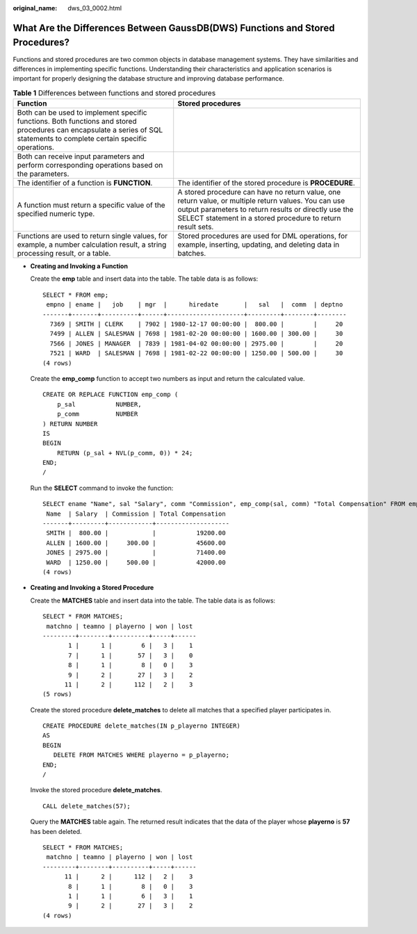 :original_name: dws_03_0002.html

.. _dws_03_0002:

What Are the Differences Between GaussDB(DWS) Functions and Stored Procedures?
==============================================================================

Functions and stored procedures are two common objects in database management systems. They have similarities and differences in implementing specific functions. Understanding their characteristics and application scenarios is important for properly designing the database structure and improving database performance.

.. table:: **Table 1** Differences between functions and stored procedures

   +----------------------------------------------------------------------------------------------------------------------------------------------------------------------------+-----------------------------------------------------------------------------------------------------------------------------------------------------------------------------------------------------------------------------+
   | Function                                                                                                                                                                   | Stored procedures                                                                                                                                                                                                           |
   +============================================================================================================================================================================+=============================================================================================================================================================================================================================+
   | Both can be used to implement specific functions. Both functions and stored procedures can encapsulate a series of SQL statements to complete certain specific operations. |                                                                                                                                                                                                                             |
   +----------------------------------------------------------------------------------------------------------------------------------------------------------------------------+-----------------------------------------------------------------------------------------------------------------------------------------------------------------------------------------------------------------------------+
   | Both can receive input parameters and perform corresponding operations based on the parameters.                                                                            |                                                                                                                                                                                                                             |
   +----------------------------------------------------------------------------------------------------------------------------------------------------------------------------+-----------------------------------------------------------------------------------------------------------------------------------------------------------------------------------------------------------------------------+
   | The identifier of a function is **FUNCTION**.                                                                                                                              | The identifier of the stored procedure is **PROCEDURE**.                                                                                                                                                                    |
   +----------------------------------------------------------------------------------------------------------------------------------------------------------------------------+-----------------------------------------------------------------------------------------------------------------------------------------------------------------------------------------------------------------------------+
   | A function must return a specific value of the specified numeric type.                                                                                                     | A stored procedure can have no return value, one return value, or multiple return values. You can use output parameters to return results or directly use the SELECT statement in a stored procedure to return result sets. |
   +----------------------------------------------------------------------------------------------------------------------------------------------------------------------------+-----------------------------------------------------------------------------------------------------------------------------------------------------------------------------------------------------------------------------+
   | Functions are used to return single values, for example, a number calculation result, a string processing result, or a table.                                              | Stored procedures are used for DML operations, for example, inserting, updating, and deleting data in batches.                                                                                                              |
   +----------------------------------------------------------------------------------------------------------------------------------------------------------------------------+-----------------------------------------------------------------------------------------------------------------------------------------------------------------------------------------------------------------------------+

-  **Creating and Invoking a Function**

   Create the **emp** table and insert data into the table. The table data is as follows:

   ::

      SELECT * FROM emp;
       empno | ename |   job    | mgr  |      hiredate       |   sal   |  comm  | deptno
      -------+-------+----------+------+---------------------+---------+--------+--------
        7369 | SMITH | CLERK    | 7902 | 1980-12-17 00:00:00 |  800.00 |        |     20
        7499 | ALLEN | SALESMAN | 7698 | 1981-02-20 00:00:00 | 1600.00 | 300.00 |     30
        7566 | JONES | MANAGER  | 7839 | 1981-04-02 00:00:00 | 2975.00 |        |     20
        7521 | WARD  | SALESMAN | 7698 | 1981-02-22 00:00:00 | 1250.00 | 500.00 |     30
      (4 rows)

   Create the **emp_comp** function to accept two numbers as input and return the calculated value.

   ::

      CREATE OR REPLACE FUNCTION emp_comp (
          p_sal           NUMBER,
          p_comm          NUMBER
      ) RETURN NUMBER
      IS
      BEGIN
          RETURN (p_sal + NVL(p_comm, 0)) * 24;
      END;
      /

   Run the **SELECT** command to invoke the function:

   ::

      SELECT ename "Name", sal "Salary", comm "Commission", emp_comp(sal, comm) "Total Compensation" FROM emp;
       Name  | Salary  | Commission | Total Compensation
      -------+---------+------------+--------------------
       SMITH |  800.00 |            |           19200.00
       ALLEN | 1600.00 |     300.00 |           45600.00
       JONES | 2975.00 |            |           71400.00
       WARD  | 1250.00 |     500.00 |           42000.00
      (4 rows)

-  **Creating and Invoking a Stored Procedure**

   Create the **MATCHES** table and insert data into the table. The table data is as follows:

   ::

      SELECT * FROM MATCHES;
       matchno | teamno | playerno | won | lost
      ---------+--------+----------+-----+------
             1 |      1 |        6 |   3 |    1
             7 |      1 |       57 |   3 |    0
             8 |      1 |        8 |   0 |    3
             9 |      2 |       27 |   3 |    2
            11 |      2 |      112 |   2 |    3
      (5 rows)

   Create the stored procedure **delete_matches** to delete all matches that a specified player participates in.

   ::

      CREATE PROCEDURE delete_matches(IN p_playerno INTEGER)
      AS
      BEGIN
         DELETE FROM MATCHES WHERE playerno = p_playerno;
      END;
      /

   Invoke the stored procedure **delete_matches**.

   ::

      CALL delete_matches(57);

   Query the **MATCHES** table again. The returned result indicates that the data of the player whose **playerno** is **57** has been deleted.

   ::

      SELECT * FROM MATCHES;
       matchno | teamno | playerno | won | lost
      ---------+--------+----------+-----+------
            11 |      2 |      112 |   2 |    3
             8 |      1 |        8 |   0 |    3
             1 |      1 |        6 |   3 |    1
             9 |      2 |       27 |   3 |    2
      (4 rows)
